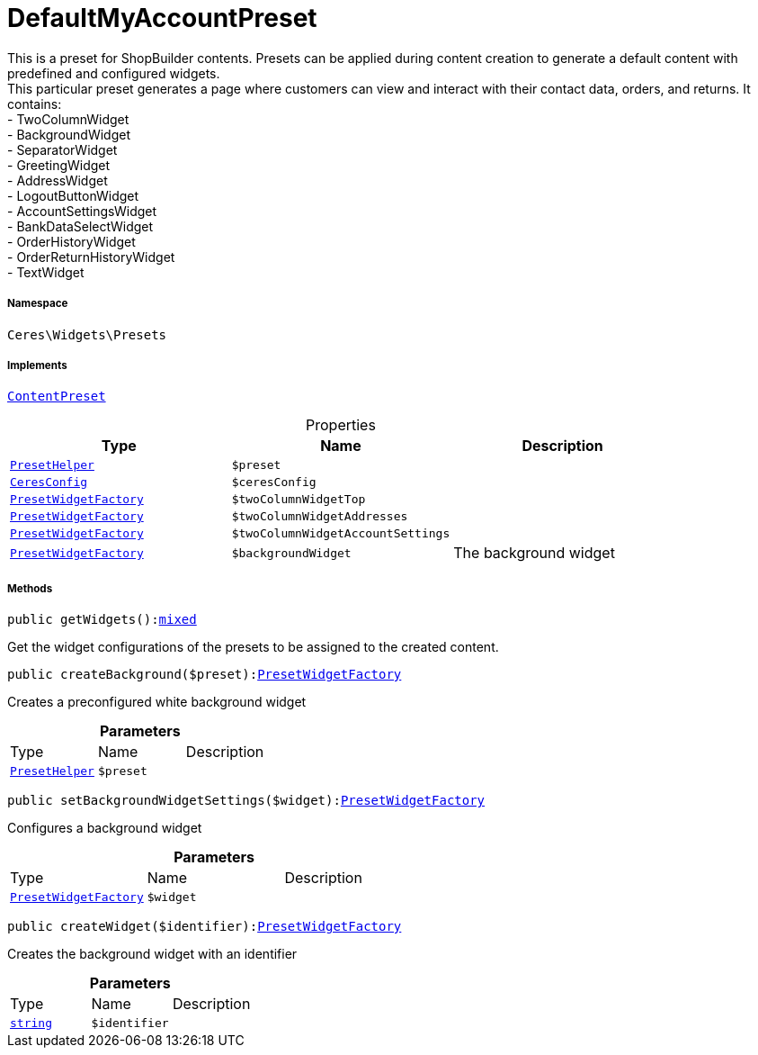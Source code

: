 :table-caption!:
:example-caption!:
:source-highlighter: prettify
:sectids!:
[[ceres__defaultmyaccountpreset]]
= DefaultMyAccountPreset

This is a preset for ShopBuilder contents. Presets can be applied during content creation to generate a default content with predefined and configured widgets. +
This particular preset generates a page where customers can view and interact with their contact data, orders, and returns. It contains: +
- TwoColumnWidget +
- BackgroundWidget +
- SeparatorWidget +
- GreetingWidget +
- AddressWidget +
- LogoutButtonWidget +
- AccountSettingsWidget +
- BankDataSelectWidget +
- OrderHistoryWidget +
- OrderReturnHistoryWidget +
- TextWidget



===== Namespace

`Ceres\Widgets\Presets`


===== Implements
xref:stable7@interface::Shopbuilder.adoc#shopbuilder_contracts_contentpreset[`ContentPreset`]



.Properties
|===
|Type |Name |Description

|xref:Ceres/Widgets/Helper/PresetHelper.adoc#[`PresetHelper`]
a|`$preset`
||xref:Ceres/Config/CeresConfig.adoc#[`CeresConfig`]
a|`$ceresConfig`
||xref:Ceres/Widgets/Helper/Factories/PresetWidgetFactory.adoc#[`PresetWidgetFactory`]
a|`$twoColumnWidgetTop`
||xref:Ceres/Widgets/Helper/Factories/PresetWidgetFactory.adoc#[`PresetWidgetFactory`]
a|`$twoColumnWidgetAddresses`
||xref:Ceres/Widgets/Helper/Factories/PresetWidgetFactory.adoc#[`PresetWidgetFactory`]
a|`$twoColumnWidgetAccountSettings`
||xref:Ceres/Widgets/Helper/Factories/PresetWidgetFactory.adoc#[`PresetWidgetFactory`]
a|`$backgroundWidget`
|The background widget
|===


===== Methods

[source%nowrap, php, subs=+macros]
[#getwidgets]
----

public getWidgets():link:http://php.net/mixed[mixed^]

----





Get the widget configurations of the presets to be assigned to the created content.

[source%nowrap, php, subs=+macros]
[#createbackground]
----

public createBackground($preset):xref:Ceres/Widgets/Helper/Factories/PresetWidgetFactory.adoc#[PresetWidgetFactory]

----





Creates a preconfigured white background widget

.*Parameters*
|===
|Type |Name |Description
|xref:Ceres/Widgets/Helper/PresetHelper.adoc#[`PresetHelper`]
a|`$preset`
|
|===


[source%nowrap, php, subs=+macros]
[#setbackgroundwidgetsettings]
----

public setBackgroundWidgetSettings($widget):xref:Ceres/Widgets/Helper/Factories/PresetWidgetFactory.adoc#[PresetWidgetFactory]

----





Configures a background widget

.*Parameters*
|===
|Type |Name |Description
|xref:Ceres/Widgets/Helper/Factories/PresetWidgetFactory.adoc#[`PresetWidgetFactory`]
a|`$widget`
|
|===


[source%nowrap, php, subs=+macros]
[#createwidget]
----

public createWidget($identifier):xref:Ceres/Widgets/Helper/Factories/PresetWidgetFactory.adoc#[PresetWidgetFactory]

----





Creates the background widget with an identifier

.*Parameters*
|===
|Type |Name |Description
|link:http://php.net/string[`string`^]
a|`$identifier`
|
|===


